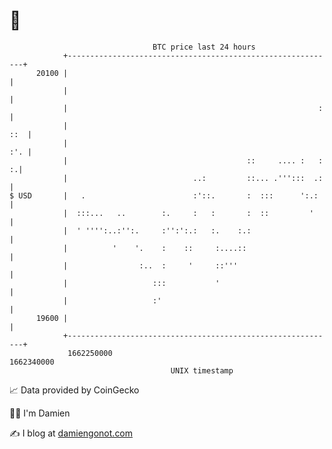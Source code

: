 * 👋

#+begin_example
                                   BTC price last 24 hours                    
               +------------------------------------------------------------+ 
         20100 |                                                            | 
               |                                                            | 
               |                                                        :   | 
               |                                                        ::  | 
               |                                                        :'. | 
               |                                        ::     .... :   : :.| 
               |                            ..:         ::... .''':::  .:   | 
   $ USD       |   .                        :'::.       :  :::      ':.:    | 
               |  :::...   ..        :.     :   :       :  ::         '     | 
               |  ' '''':..:'':.     :'':':.:   :.    :.:                   | 
               |          '    '.    :    ::     :....::                    | 
               |                :..  :     '     ::'''                      | 
               |                   :::           '                          | 
               |                   :'                                       | 
         19600 |                                                            | 
               +------------------------------------------------------------+ 
                1662250000                                        1662340000  
                                       UNIX timestamp                         
#+end_example
📈 Data provided by CoinGecko

🧑‍💻 I'm Damien

✍️ I blog at [[https://www.damiengonot.com][damiengonot.com]]
